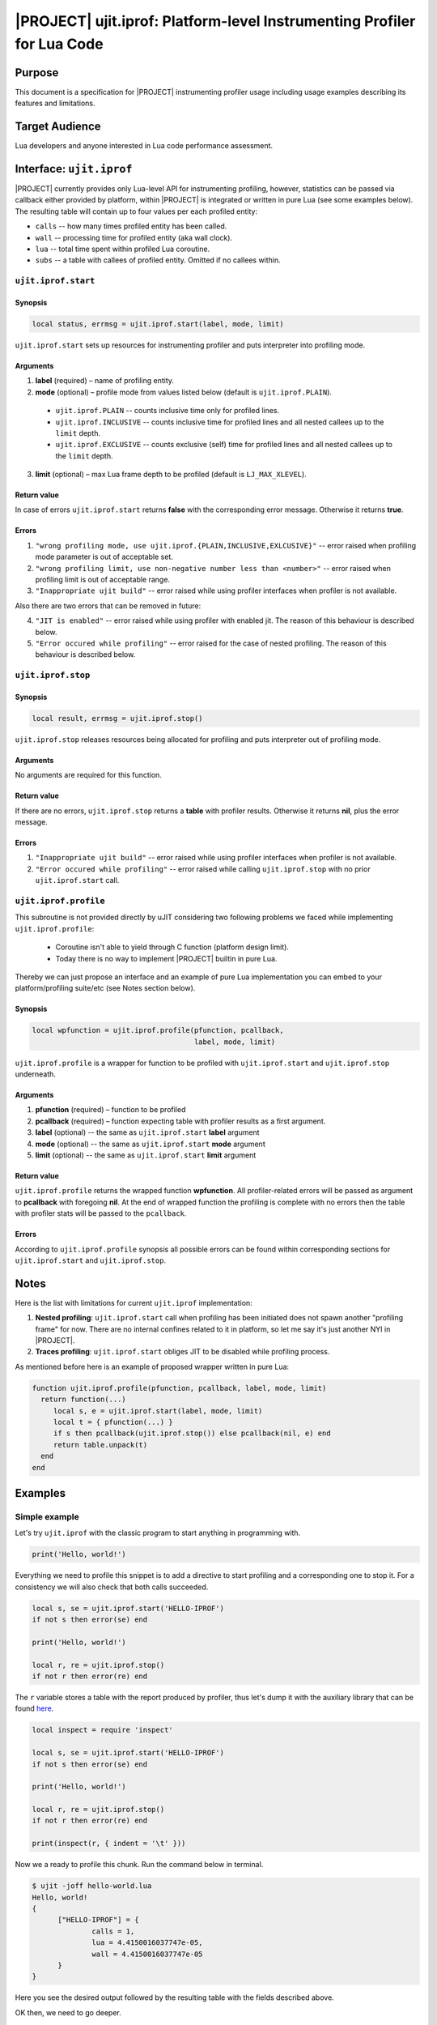 .. _spec-ujit-iprof:

|PROJECT| ujit.iprof: Platform-level Instrumenting Profiler for Lua Code
========================================================================

Purpose
-------

This document is a specification for |PROJECT| instrumenting profiler usage
including usage examples describing its features and limitations.

Target Audience
---------------

Lua developers and anyone interested in Lua code performance assessment.

Interface: ``ujit.iprof``
-------------------------

|PROJECT| currently provides only Lua-level API for instrumenting profiling,
however, statistics can be passed via callback either provided by platform,
within |PROJECT| is integrated or written in pure Lua (see some examples below).
The resulting table will contain up to four values per each profiled entity:

- ``calls`` -- how many times profiled entity has been called.
- ``wall`` -- processing time for profiled entity (aka wall clock).
- ``lua`` -- total time spent within profiled Lua coroutine.
- ``subs`` -- a table with callees of profiled entity. Omitted if no
  callees within.

``ujit.iprof.start``
^^^^^^^^^^^^^^^^^^^^

Synopsis
""""""""

.. code::

  local status, errmsg = ujit.iprof.start(label, mode, limit)

``ujit.iprof.start`` sets up resources for instrumenting profiler and puts
interpreter into profiling mode.

Arguments
"""""""""

1. **label** (required) – name of profiling entity.
2. **mode** (optional) – profile mode from values listed below (default is
   ``ujit.iprof.PLAIN``).

  - ``ujit.iprof.PLAIN`` -- counts inclusive time only for profiled lines.

  - ``ujit.iprof.INCLUSIVE`` -- counts inclusive time for profiled lines and all
    nested callees up to the ``limit`` depth.

  - ``ujit.iprof.EXCLUSIVE`` -- counts exclusive (self) time for profiled lines
    and all nested callees up to the ``limit`` depth.

3. **limit** (optional) – max Lua frame depth to be profiled (default is
   ``LJ_MAX_XLEVEL``).

Return value
""""""""""""

In case of errors ``ujit.iprof.start`` returns **false** with the
corresponding error message. Otherwise it returns **true**.

Errors
""""""

1. ``"wrong profiling mode, use ujit.iprof.{PLAIN,INCLUSIVE,EXLCUSIVE}"`` --
   error raised when profiling mode parameter is out of acceptable set.
2. ``"wrong profiling limit, use non-negative number less than <number>"`` --
   error raised when profiling limit is out of acceptable range.

3. ``"Inappropriate ujit build"`` -- error raised while using profiler
   interfaces when profiler is not available.

Also there are two errors that can be removed in future:

4. ``"JIT is enabled"`` -- error raised while using profiler with enabled jit.
   The reason of this behaviour is described below.
5. ``"Error occured while profiling"`` -- error raised for the case of nested
   profiling. The reason of this behaviour is described below.

``ujit.iprof.stop``
^^^^^^^^^^^^^^^^^^^

Synopsis
""""""""

.. code::

  local result, errmsg = ujit.iprof.stop()

``ujit.iprof.stop`` releases resources being allocated for profiling and puts
interpreter out of profiling mode.

Arguments
"""""""""

No arguments are required for this function.

Return value
""""""""""""

If there are no errors, ``ujit.iprof.stop`` returns a **table** with profiler
results. Otherwise it returns **nil**, plus the error message.

Errors
""""""

1. ``"Inappropriate ujit build"`` -- error raised while using profiler
   interfaces when profiler is not available.
2. ``"Error occured while profiling"`` -- error raised while calling
   ``ujit.iprof.stop`` with no prior ``ujit.iprof.start`` call.

``ujit.iprof.profile``
^^^^^^^^^^^^^^^^^^^^^^

This subroutine is not provided directly by uJIT considering two following
problems we faced while implementing ``ujit.iprof.profile``:

  * Coroutine isn't able to yield through C function (platform design limit).
  * Today there is no way to implement |PROJECT| builtin in pure Lua.

Thereby we can just propose an interface and an example of pure Lua
implementation you can embed to your platform/profiling suite/etc (see Notes
section below).

Synopsis
""""""""

.. code::

  local wpfunction = ujit.iprof.profile(pfunction, pcallback,
                                        label, mode, limit)

``ujit.iprof.profile`` is a wrapper for function to be profiled with
``ujit.iprof.start`` and ``ujit.iprof.stop`` underneath.

Arguments
"""""""""

1. **pfunction** (required) – function to be profiled
2. **pcallback** (required) – function expecting table with profiler results as
   a first argument.
3. **label** (optional) -- the same as ``ujit.iprof.start`` **label** argument
4. **mode** (optional) -- the same as ``ujit.iprof.start`` **mode** argument
5. **limit** (optional) -- the same as ``ujit.iprof.start`` **limit** argument

Return value
""""""""""""

``ujit.iprof.profile`` returns the wrapped function **wpfunction**. All
profiler-related errors will be passed as argument to **pcallback** with
foregoing **nil**. At the end of wrapped function the profiling is complete with
no errors then the table with profiler stats will be passed to the
``pcallback``.

Errors
""""""

According to ``ujit.iprof.profile`` synopsis all possible errors can be found
within corresponding sections for ``ujit.iprof.start`` and ``ujit.iprof.stop``.

Notes
-----

Here is the list with limitations for current ``ujit.iprof`` implementation:

1. **Nested profiling**: ``ujit.iprof.start`` call when profiling has been
   initiated does not spawn another "profiling frame" for now. There are no
   internal confines related to it in platform, so let me say it's just another
   NYI in |PROJECT|.
2. **Traces profiling**: ``ujit.iprof.start`` obliges JIT to be disabled while
   profiling process.

.. TODO: Add some more lines for JIT

As mentioned before here is an example of proposed wrapper written in pure Lua:

.. code::

  function ujit.iprof.profile(pfunction, pcallback, label, mode, limit)
    return function(...)
       local s, e = ujit.iprof.start(label, mode, limit)
       local t = { pfunction(...) }
       if s then pcallback(ujit.iprof.stop()) else pcallback(nil, e) end
       return table.unpack(t)
    end
  end

Examples
--------

Simple example
^^^^^^^^^^^^^^

Let's try ``ujit.iprof`` with the classic program to start anything in
programming with.

.. code::

  print('Hello, world!')

Everything we need to profile this snippet is to add a directive to start
profiling and a corresponding one to stop it. For a consistency we will also
check that both calls succeeded.

.. code::

  local s, se = ujit.iprof.start('HELLO-IPROF')
  if not s then error(se) end

  print('Hello, world!')

  local r, re = ujit.iprof.stop()
  if not r then error(re) end

The ``r`` variable stores a table with the report produced by profiler, thus
let's dump it with the auxiliary library that can be found
`here <https://github.com/kikito/inspect.lua>`__.

.. code::

  local inspect = require 'inspect'

  local s, se = ujit.iprof.start('HELLO-IPROF')
  if not s then error(se) end

  print('Hello, world!')

  local r, re = ujit.iprof.stop()
  if not r then error(re) end

  print(inspect(r, { indent = '\t' }))

Now we a ready to profile this chunk. Run the command below in terminal.

.. code::

  $ ujit -joff hello-world.lua
  Hello, world!
  {
  	["HELLO-IPROF"] = {
  		calls = 1,
  		lua = 4.4150016037747e-05,
  		wall = 4.4150016037747e-05
  	}
  }

Here you see the desired output followed by the resulting table with the fields
described above.

OK then, we need to go deeper.

Other modes examples
^^^^^^^^^^^^^^^^^^^^

As it was prior mentioned there are three different modes provided for
instrumenting profiler: plain, inclusive and exclusive (for more information
see description above).

So let's just add an optional CLI argument to define profiling mode.

.. code::

  local inspect = require 'inspect'

  local mode = ujit.iprof[arg[1] or 'PLAIN']

  local s, se = ujit.iprof.start('HELLO-IPROF', mode)
  if not s then error(se) end

  print('Hello, world!')

  local r, re = ujit.iprof.stop()
  if not r then error(re) end

  print(inspect(r, { indent = '\t' }))

Let's see what we'll get for the previous command.

.. code::

  $ ujit -joff hello-iprof.lua
  Hello, world!
  {
  	["HELLO-IPROF"] = {
  		calls = 1,
  		lua = 4.2922969441861e-05,
  		wall = 4.2922969441861e-05
  	}
  }

Exactly the same structure, since ``ujit.iprof.start`` second argument defaults
to ``ujit.iprof.PLAIN`` if omitted.

Let's try an inclusive one (mind the uppercase for the mode names).

.. code::

  $ ujit -joff hello-iprof.lua INCLUSIVE
  Hello, world!
  {
  	["HELLO-IPROF"] = {
  		calls = 1,
  		lua = 7.5099989771843e-05,
  		subs = {
  			["builtin #223"] = {
  				calls = 1,
  				lua = 9.0009998530149e-06,
  				wall = 9.0009998530149e-06
  			},
  			["builtin #224"] = {
  				calls = 1,
  				lua = 2.0881998352706e-05,
  				wall = 2.0881998352706e-05
  			},
  			["builtin #30"] = {
  				calls = 1,
  				lua = 4.0316954255104e-05,
  				wall = 4.0316954255104e-05
  			}
  		},
  		wall = 7.5099989771843e-05
  	}
  }

Now we see slightly different structure: there is a ``subs`` field now for
``"HELLO-IPROF"`` entity containing three builtin functions:

* ``builtin #223`` -- ``ujit.iprof.start`` internal identifier
* ``builtin #224`` -- ``ujit.iprof.start`` internal identifier
* ``builtin #30`` -- ``print`` internal identifier

Another detail need to be mentioned: lua and processing times for
``"HELLO-IPROF"`` entity include the timings of all its callees. If you want to
see ``"HELLO-IPROF"`` "self" time just change mode to exclusive.

.. code::

  $ ujit -joff hello-iprof.lua EXCLUSIVE
  Hello, world!
  {
  	["HELLO-IPROF"] = {
  		calls = 1,
  		lua = 4.6360655687749e-06,
  		subs = {
  			["builtin #223"] = {
  				calls = 1,
  				lua = 9.4409915618598e-06,
  				wall = 9.4409915618598e-06
  			},
  			["builtin #224"] = {
  				calls = 1,
  				lua = 1.5364959836006e-05,
  				wall = 1.5364959836006e-05
  			},
  			["builtin #30"] = {
  				calls = 1,
  				lua = 4.0235987398773e-05,
  				wall = 4.0235987398773e-05
  			}
  		},
  		wall = 4.6360655687749e-06
  	}
  }

Now all reported timings corresponds directly to each entity.

Function profiling
^^^^^^^^^^^^^^^^^^

The more convenient way to instrument the function itself instead all places it
is used. As mentioned above there is no such functions wrapper provided by
platform but we propose an interface and pure Lua implementation you can find
in this document.

Let's change a bit more our snippet to try ``ujit.iprof.profile`` wrapper.

.. code::

  local inspect = require 'inspect'

  function ujit.iprof.profile(pfunction, pcallback, name, mode, level)
    return function(...)
      local s, e = ujit.iprof.start(name, mode, level)
      local t = { pfunction(...) }
      if s then pcallback(ujit.iprof.stop()) else pcb(nil, e) end
      return table.unpack(t)
    end
  end

  local function stats(t, e)
    if not t then error(e) end
    print(inspect(t, { indent = '\t' }))
  end

  local mode = ujit.iprof[arg[1] or 'PLAIN']
  local wprint = ujit.iprof.profile(print, stats,
                                    'HELLO-IPROF-PROFILE', mode)

  local function echo(s) return s end

  wprint(echo('Hello, world!'))

Except ``ujit.iprof.profile`` we added two additional functions. The first one
-- ``stats`` -- to be invoked when profiler stops and is obliged to have a
special signature considering ``ujit.iprof.stop`` return values. ``stats``
callback throws an error whether profiling was failed and dumps the report table
otherwise. The purpose of the other function -- ``echo`` -- is described below.

So let's test this chunk the way we used to in the latter section.

.. code::

  $ ujit -joff hello-iprof-profile.lua
  Hello, world!
  {
  	["HELLO-IPROF-PROFILE"] = {
  		calls = 1,
  		lua = 4.9892987590283e-05,
  		wall = 4.9892987590283e-05
  	}
  }

.. code::

  $ ujit -joff hello-iprof-profile.lua INCLUSIVE
  Hello, world!
  {
  	["HELLO-IPROF-PROFILE"] = {
  		calls = 1,
  		lua = 7.5692019890994e-05,
  		subs = {
  			["builtin #223"] = {
  				calls = 1,
  				lua = 9.3870330601931e-06,
  				wall = 9.3870330601931e-06
  			},
  			["builtin #224"] = {
  				calls = 1,
  				lua = 1.4016986824572e-05,
  				wall = 1.4016986824572e-05
  			},
  			["builtin #30"] = {
  				calls = 1,
  				lua = 4.0391983930022e-05,
  				wall = 4.0391983930022e-05
  			}
  		},
  		wall = 7.5692019890994e-05
  	}
  }

.. code::

  $ ujit -joff hello-iprof-profile.lua EXCLUSIVE
  Hello, world!
  {
  	["HELLO-IPROF-PROFILE"] = {
  		calls = 1,
  		lua = 1.798098674044e-05,
  		subs = {
  			["builtin #223"] = {
  				calls = 1,
  				lua = 1.1770986020565e-05,
  				wall = 1.1770986020565e-05
  			},
  			["builtin #224"] = {
  				calls = 1,
  				lua = 2.080702688545e-05,
  				wall = 2.080702688545e-05
  			},
  			["builtin #30"] = {
  				calls = 1,
  				lua = 5.6924007367343e-05,
  				wall = 5.6924007367343e-05
  			}
  		},
  		wall = 1.798098674044e-05
  	}
  }

And here is the purpose of the ``echo`` function: as you can see there is no
entry for it within all three reports because its execution was finished before
``ujit.iprof.start`` invocation. Reports comparison for profiling approach
provided in previous section with the ``echo`` proxy is left for the reader.

Profiling tail calls
^^^^^^^^^^^^^^^^^^^^

There are some difference in Lua stack layout for plain call (``CALL`` bytecode)
and tail call (``CALLT`` bytecode) while execution and this also reflects on
profiling reports. For advance please read :ref:`tut-lua-calls`.

Here is a code snippet emitting both plain call bytecode and tail call bytecode
and initializing ``q`` according to the arguments passed with CLI.

.. code::

  local inspect = require 'inspect'

  function ujit.iprof.profile(pfunction, pcallback, name, mode, level)
    return function(...)
      local s, e = ujit.iprof.start(name, mode, level)
      local t = { pfunction(...) }
      if s then pcallback(ujit.iprof.stop()) else pcb(nil, e) end
      return table.unpack(t)
    end
  end

  local function stats(t, e)
    if not t then error(e) end
    print(inspect(t, { indent = '\t' }))
  end

  local function qq(str) print(str) end

  local mode = ujit.iprof[arg[1] or 'PLAIN']

  local q = tostring(arg[2]) == 'CALLT'
    and ujit.iprof.profile(function(str) return qq(str) end, stats,
                           'HELLO-IPROF-CALLT', mode)
    or  ujit.iprof.profile(function(str) qq(str) end, stats,
                           'HELLO-IPROF-CALL', mode)

  q('Hello, world!')

As a result of the command below ``q`` will be initialized with the function
containing ``CALL`` + ``RET0`` bytecode combination. For a plain call the
nesting you will see in report is natural: function originated for ``q`` and
defined at ``hello-iprof-callt.lua:24`` includes ``qq`` defined at
``hello-iprof-callt.lua:17``.

.. code::

  $ ujit -joff hello-iprof-callt.lua EXCLUSIVE
  Hello, world!
  {
  	["HELLO-IPROF-CALL"] = {
  		calls = 1,
  		lua = 1.150497701019e-05,
  		subs = {
  			["builtin #223"] = {
  				calls = 1,
  				lua = 1.0108051355928e-05,
  				wall = 1.0108051355928e-05
  			},
  			["builtin #224"] = {
  				calls = 1,
  				lua = 1.6201985999942e-05,
  				wall = 1.6201985999942e-05
  			},
  			["function @hello-iprof-callt.lua:24"] = {
  				calls = 1,
  				lua = 3.4548982512206e-05,
  				subs = {
  					["function @hello-iprof-callt.lua:17"] = {
  						calls = 1,
  						lua = 8.3340564742684e-06,
  						subs = {
  							["builtin #30"] = {
  								calls = 1,
  								lua = 4.7281966544688e-05,
  								wall = 4.7281966544688e-05
  							}
  						},
  						wall = 8.3340564742684e-06
  					}
  				},
  				wall = 3.4548982512206e-05
  			}
  		},
  		wall = 1.150497701019e-05
  	}
  }

The following command will result to ``q`` being initialized with a function
terminating with ``CALLT`` bytecode. Hence according to manipulations with Lua
stack for this bytecode you will see the report containing the origin function
for ``q`` defined at ``hello-iprof-callt.lua:22`` at the same nesting level as
its callee defined at ``hello-iprof-callt.lua:17``.

.. code::

  $ ujit -joff hello-iprof-callt.lua EXCLUSIVE CALLT
  Hello, world!
  {
  	["HELLO-IPROF-CALLT"] = {
  		calls = 1,
  		lua = 1.5244004316628e-05,
  		subs = {
  			["builtin #223"] = {
  				calls = 1,
  				lua = 1.1546013411134e-05,
  				wall = 1.1546013411134e-05
  			},
  			["builtin #224"] = {
  				calls = 1,
  				lua = 1.5365018043667e-05,
  				wall = 1.5365018043667e-05
  			},
  			["function @hello-iprof-callt.lua:17"] = {
  				calls = 1,
  				lua = 1.3436016160995e-05,
  				subs = {
  					["builtin #30"] = {
  						calls = 1,
  						lua = 8.5713982116431e-05,
  						wall = 8.5713982116431e-05
  					}
  				},
  				wall = 1.3436016160995e-05
  			},
  			["function @hello-iprof-callt.lua:22"] = {
  				calls = 1,
  				lua = 4.2876985389739e-05,
  				wall = 4.2876985389739e-05
  			}
  		},
  		wall = 1.5244004316628e-05
  	}
  }

This is another acknowledgment for the remark that profiler describes the way
code is actually executed.

Limiting the profiling depth
^^^^^^^^^^^^^^^^^^^^^^^^^^^^

An attentive reader could notice that ``ujit.iprof.start`` have three arguments
but we still use only two. Let's figure out what **limit** argument is for,
considering the following snippet.

.. code::

  local inspect = require 'inspect'

  function ujit.iprof.profile(pfunction, pcallback, name, mode, level)
    return function(...)
      local s, e = ujit.iprof.start(name, mode, level)
      local t = { pfunction(...) }
      if s then pcallback(ujit.iprof.stop()) else pcb(nil, e) end
      return table.unpack(t)
    end
  end

  local function stats(t, e)
    if not t then error(e) end
    print(inspect(t, { indent = '\t' }))
  end

  function qr(message) print(message) end
  function qx(message) qr(message) end
  function qw(message) qx(message) end
  function qq(message) qw(message) end

  local mode = ujit.iprof[arg[1] or 'PLAIN']
  local limit = tonumber(arg[2] or 42)

  local q = ujit.iprof.profile(function (message) return qq(message) end, stats,
                               'HELLO-IPROF-LIMITS', mode, limit)

  q('Hello, world!')

We add four more functions forming a chain of calls with print in the most inner
one and wrapped a function with tail call to the most outer one. After running
the following commands you will see reports like those below.

.. code::

  $ ujit -joff hello-iprof-limits.lua INCLUSIVE
  Hello, world!
  {
  	["HELLO-IPROF-LIMITS"] = {
  		calls = 1,
  		lua = 0.00013722601579502,
  		subs = {
  			["builtin #223"] = {
  				calls = 1,
  				lua = 3.6281999200583e-05,
  				wall = 3.6281999200583e-05
  			},
  			["builtin #224"] = {
  				calls = 1,
  				lua = 1.7224054317921e-05,
  				wall = 1.7224054317921e-05
  			},
  			["function @hello-iprof-limits.lua:20"] = {
  				calls = 1,
  				lua = 6.3598970882595e-05,
  				subs = {
  					["function @hello-iprof-limits.lua:19"] = {
  						calls = 1,
  						lua = 5.5114971473813e-05,
  						subs = {
  							["function @hello-iprof-limits.lua:18"] = {
  								calls = 1,
  								lua = 4.9913011025637e-05,
  								subs = {
  									["function @hello-iprof-limits.lua:17"] = {
  										calls = 1,
  										lua = 4.4531014282256e-05,
  										subs = {
  											["builtin #30"] = {
  												calls = 1,
  												lua = 3.8045982364565e-05,
  												wall = 3.8045982364565e-05
  											}
  										},
  										wall = 4.4531014282256e-05
  									}
  								},
  								wall = 4.9913011025637e-05
  							}
  						},
  						wall = 5.5114971473813e-05
  					}
  				},
  				wall = 6.3598970882595e-05
  			},
  			["function @hello-iprof-limits.lua:25"] = {
  				calls = 1,
  				lua = 5.9989979490638e-06,
  				wall = 5.9989979490638e-06
  			}
  		},
  		wall = 0.00013722601579502
  	}
  }

.. code::

  $ ujit -joff hello-iprof-limits.lua EXCLUSIVE
  Hello, world!
  {
  	["HELLO-IPROF-LIMITS"] = {
  		calls = 1,
  		lua = 1.368101220578e-05,
  		subs = {
  			["builtin #223"] = {
  				calls = 1,
  				lua = 2.4234992451966e-05,
  				wall = 2.4234992451966e-05
  			},
  			["builtin #224"] = {
  				calls = 1,
  				lua = 1.3143988326192e-05,
  				wall = 1.3143988326192e-05
  			},
  			["function @hello-iprof-limits.lua:20"] = {
  				calls = 1,
  				lua = 8.6590298451483e-06,
  				subs = {
  					["function @hello-iprof-limits.lua:19"] = {
  						calls = 1,
  						lua = 5.8080186136067e-06,
  						subs = {
  							["function @hello-iprof-limits.lua:18"] = {
  								calls = 1,
  								lua = 5.1020178943872e-06,
  								subs = {
  									["function @hello-iprof-limits.lua:17"] = {
  										calls = 1,
  										lua = 5.7529541663826e-06,
  										subs = {
  											["builtin #30"] = {
  												calls = 1,
  												lua = 3.9995997212827e-05,
  												wall = 3.9995997212827e-05
  											}
  										},
  										wall = 5.7529541663826e-06
  									}
  								},
  								wall = 5.1020178943872e-06
  							}
  						},
  						wall = 5.8080186136067e-06
  					}
  				},
  				wall = 8.6590298451483e-06
  			},
  			["function @hello-iprof-limits.lua:25"] = {
  				calls = 1,
  				lua = 6.1789760366082e-06,
  				wall = 6.1789760366082e-06
  			}
  		},
  		wall = 1.368101220578e-05
  	}
  }

No one will argue this report is too complicated for human analysis. Thus you
can limit the profiling depth. Run both previous commands with the second
parameter set to 1.

.. code::

  $ ujit -joff hello-iprof-limits.lua INCLUSIVE 1
  Hello, world!
  {
  	["HELLO-IPROF-LIMITS"] = {
  		calls = 1,
  		lua = 7.4664014391601e-05,
  		subs = {
  			["builtin #223"] = {
  				calls = 1,
  				lua = 8.6250365711749e-06,
  				wall = 8.6250365711749e-06
  			},
  			["builtin #224"] = {
  				calls = 1,
  				lua = 8.2789920270443e-06,
  				wall = 8.2789920270443e-06
  			},
  			["function @hello-iprof-limits.lua:20"] = {
  				calls = 1,
  				lua = 4.3603999074548e-05,
  				wall = 4.3603999074548e-05
  			},
  			["function @hello-iprof-limits.lua:25"] = {
  				calls = 1,
  				lua = 5.8030127547681e-06,
  				wall = 5.8030127547681e-06
  			}
  		},
  		wall = 7.4664014391601e-05
  	}
  }

.. code::

  $ ujit -joff hello-iprof-limits.lua EXCLUSIVE 1
  Hello, world!
  {
  	["HELLO-IPROF-LIMITS"] = {
  		calls = 1,
  		lua = 1.579598756507e-05,
  		subs = {
  			["builtin #223"] = {
  				calls = 1,
  				lua = 1.6681966371834e-05,
  				wall = 1.6681966371834e-05
  			},
  			["builtin #224"] = {
  				calls = 1,
  				lua = 1.3125012628734e-05,
  				wall = 1.3125012628734e-05
  			},
  			["function @hello-iprof-limits.lua:20"] = {
  				calls = 1,
  				lua = 0.00010146002750844,
  				wall = 0.00010146002750844
  			},
  			["function @hello-iprof-limits.lua:25"] = {
  				calls = 1,
  				lua = 6.9909729063511e-06,
  				wall = 6.9909729063511e-06
  			}
  		},
  		wall = 1.579598756507e-05
  	}
  }

Now, you see only the first-level callees of ``q`` function. Much more pretty
report for your eyes, isn't it?

.. note::

  OK let's take another look into the second report. Mention the fact that
  though mode is exclusive all stats for callees' of ``qq`` defined at
  ``hello-iprof-limits.lua:20`` are aggregated under its label as if all
  callees bodies are placed directly within ``qq``.

Another one ``limit`` parameter benefit is as follows: there are no internal
limits in platform for profiler memory usage, only system ones. Thereby proper
usage of this parameter also allows to reduce memory overhead while profiling.

Lua stack unwinding while profiling
^^^^^^^^^^^^^^^^^^^^^^^^^^^^^^^^^^^

This section is proposed to shed some light on exception handling while
profiling. Profiling process doesn't spawn a "safe" scope similar to one
``pcall`` does hence this responsibility is shifted to Lua developers.

Let's see the following snippet calling a wrapped function in a safe scope.

.. code::

  local inspect = require 'inspect'

  function ujit.iprof.profile(pfunction, pcallback, name, mode, level)
    return function(...)
      local s, e = ujit.iprof.start(name, mode, level)
      local t = { pfunction(...) }
      if s then pcallback(ujit.iprof.stop()) else pcb(nil, e) end
      return table.unpack(t)
    end
  end

  local function dead(t, e)
    assert(false, 'This message is not being printed')
    print(inspect(t, { indent = '\t' }))
  end

  local function croak(message) error(message) end

  local mode = ujit.iprof[arg[1] or 'PLAIN']

  local die = ujit.iprof.profile(function(iter)
    local __ = 0
    for _ = 1, iter do
      __ = __ + _
      if _ == iter then
        croak('Hello, world!')
      end
    end
  end, dead, 'SUB-NOT-BEING-PROFILED', ujit.iprof.PLAIN)

  local ok, err = pcall(die, tonumber(arg[2] or 42))
  if not ok then print(err) end

It throws an error on the last loop iteration and this error unwinds Lua stack
up to the most outer frame related to the main chunk. Thus you don't see a
report produced by profiler in the output below.

.. code::

  $ ujit -joff hello-iprof-die.lua INCLUSIVE
  hello-iprof-die.lua:17: Hello, world!

Now let's change a bit our example and move a safe scope into the origin
function.

.. code::

  local inspect = require 'inspect'

  function ujit.iprof.profile(pfunction, pcallback, name, mode, level)
    return function(...)
      local s, e = ujit.iprof.start(name, mode, level)
      local t = { pfunction(...) }
      if s then pcallback(ujit.iprof.stop()) else pcb(nil, e) end
      return table.unpack(t)
    end
  end

  local function stats(t, e)
    if not t then error(e) end
    print(inspect(t, { indent = '\t' }))
  end

  local function croak(message) error(message) end

  local mode = ujit.iprof[arg[1] or 'PLAIN']

  local unwind = ujit.iprof.profile(function(iter)
    local __ = 0
    for _ = 1, iter do
      __ = __ + _
      if _ == iter then
        local ok, err = pcall(croak, 'Hello, world!')
        if not ok then print(err) end
      end
    end
  end, stats, 'HELLO-IPROF-UNWIND', mode)

  unwind(tonumber(arg[2] or 42))

This time we see the report but mention the fact that timings are misrepresented
considering Lua stack unwinding.

.. code::

  $ ujit -joff hello-iprof-unwind.lua INCLUSIVE
  hello-iprof-unwind.lua:17: Hello, world!
  {
  	["HELLO-IPROF-UNWIND"] = {
  		calls = 1,
  		lua = 0.00025242200354114,
  		subs = {
  			["builtin #223"] = {
  				calls = 1,
  				lua = 8.8699744082987e-06,
  				wall = 8.8699744082987e-06
  			},
  			["builtin #224"] = {
  				calls = 1,
  				lua = 1.317000715062e-05,
  				wall = 1.317000715062e-05
  			},
  			["function @hello-iprof-unwind.lua:21"] = {
  				calls = 1,
  				lua = 0.0002179789589718,
  				wall = 0.0002179789589718
  			}
  		},
  		wall = 0.00025242200354114
  	}
  }

Coroutine profiling
^^^^^^^^^^^^^^^^^^^

Now let's puzzle out the difference between lua and wall time values in report.
The code below create a new child coroutine to be profiled with a single yield
within it. After the child coroutine yields, the main coroutine sleeps for a few
seconds, prints a message and resumes the child coroutine execution.

.. code::

  local inspect = require 'inspect'

  local ffi = require 'ffi'
  assert(ffi, 'Please ensure that you have an analogue for sleep(3)')
  ffi.cdef('unsigned int sleep(unsigned int seconds);')
  local sleep = ffi.C.sleep;

  function ujit.iprof.profile(pfunction, pcallback, label, mode, limit)
    return function(...)
       local s, e = ujit.iprof.start(label, mode, limit)
       local t = { pfunction(...) }
       if s then pcallback(ujit.iprof.stop()) else pcallback(nil, e) end
       return table.unpack(t)
    end
  end

  local function stats(t, e)
    if not t then error(e) end
    print(inspect(t, { indent = '\t' }))
  end

  function qr(seconds) coroutine.yield(seconds) end
  function qx(seconds) qr(seconds) end
  function qw(seconds) qx(seconds) end
  function qq(seconds) qw(seconds) end

  local mode = ujit.iprof[arg[1] or 'PLAIN']
  local sleep = tonumber(arg[2] or 16)
  local limit = tonumber(arg[3] or 9)

  local coro = coroutine.create(ujit.iprof.profile(function(seconds)
    return qq(seconds)
  end, stats, 'HELLO-IPROF-CORO', mode, limit))

  local ok, result = coroutine.resume(coro, sleep)
  if not ok then error(result) end

  -- Some function that sleeps for `result` seconds
  sleep(result)
  print('Hello, world!')

  ok, result = coroutine.resume(coro)

  assert(ok and coroutine.status(coro) == 'dead', 'Unexpected behaviour')

The difference between the time the child coroutine being executed and the
profiling time equals exactly the time between its yield and resume.

.. code::

  $ ujit -joff hello-iprof-coro.lua
  Hello, world!
  {
  	["HELLO-IPROF-CORO"] = {
  		calls = 1,
  		lua = 1.7445010598749e-05,
  		wall = 16.000266182993
  	}
  }

As you can see the main contribution in this difference is produced by the sleep
the main coroutine does. Let's decrease the time to sleep and look at the report
for inclusive mode.

.. code::

  $ ujit -joff hello-iprof-coro.lua INCLUSIVE 5
  Hello, world!
  {
  	["HELLO-IPROF-CORO"] = {
  		calls = 1,
  		lua = 7.5089978054166e-05,
  		subs = {
  			["builtin #223"] = {
  				calls = 1,
  				lua = 8.7990192696452e-06,
  				wall = 8.7990192696452e-06
  			},
  			["builtin #224"] = {
  				calls = 1,
  				lua = 1.8060964066535e-05,
  				wall = 1.8060964066535e-05
  			},
  			["function @hello-iprof-coro.lua:23"] = {
  				calls = 1,
  				lua = 3.6311976145953e-05,
  				subs = {
  					["function @hello-iprof-coro.lua:22"] = {
  						calls = 1,
  						lua = 2.7927977498621e-05,
  						subs = {
  							["function @hello-iprof-coro.lua:21"] = {
  								calls = 1,
  								lua = 2.1678977645934e-05,
  								subs = {
  									["function @hello-iprof-coro.lua:20"] = {
  										calls = 1,
  										lua = 1.5911005903035e-05,
  										subs = {
  											["builtin #34"] = {
  												calls = 1,
  												lua = 8.3139748312533e-06,
  												wall = 5.0002951360075
  											}
  										},
  										wall = 5.0003027330386
  									}
  								},
  								wall = 5.0003085010103
  							}
  						},
  						wall = 5.0003147500101
  					}
  				},
  				wall = 5.0003231340088
  			},
  			["function @hello-iprof-coro.lua:29"] = {
  				calls = 1,
  				lua = 5.3319963626564e-06,
  				wall = 5.3319963626564e-06
  			}
  		},
  		wall = 5.0003619120107
  	}
  }

Mention the time attributed to ``builtin #34`` -- it is a ``coroutine.yield``
call in the child coroutine, that lasts for a jiffy in Lua interpreter and spent
5 seconds according to the wall clock. Let's limit the profiling depth and see
how stats change.

.. code::

  $ ujit -joff hello-iprof-coro.lua INCLUSIVE 5 2
  Hello, world!
  {
  	["HELLO-IPROF-CORO"] = {
  		calls = 1,
  		lua = 6.4426043536514e-05,
  		subs = {
  			["builtin #223"] = {
  				calls = 1,
  				lua = 8.9500099420547e-06,
  				wall = 8.9500099420547e-06
  			},
  			["builtin #224"] = {
  				calls = 1,
  				lua = 1.9173021428287e-05,
  				wall = 1.9173021428287e-05
  			},
  			["function @hello-iprof-coro.lua:23"] = {
  				calls = 1,
  				lua = 2.3994012735784e-05,
  				subs = {
  					["function @hello-iprof-coro.lua:22"] = {
  						calls = 1,
  						lua = 1.2719014193863e-05,
  						wall = 5.0002876989893
  					}
  				},
  				wall = 5.0002989739878
  			},
  			["function @hello-iprof-coro.lua:29"] = {
  				calls = 1,
  				lua = 5.6329881772399e-06,
  				wall = 5.6329881772399e-06
  			}
  		},
  		wall = 5.0003394060186
  	}
  }

All time the child coroutine waits to resume its execution is now attributed to
the most inner function containing a ``coroutine.yield`` call.

Please mention, that inclusive mode accumulates the time coroutine waits to all
callers. If we change mode to exclusive one the report differs.

.. code::

  $ ujit -joff hello-iprof-coro.lua EXCLUSIVE 5
  Hello, world!
  {
  	["HELLO-IPROF-CORO"] = {
  		calls = 1,
  		lua = 6.9399829953909e-06,
  		subs = {
  			["builtin #223"] = {
  				calls = 1,
  				lua = 1.2408010661602e-05,
  				wall = 1.2408010661602e-05
  			},
  			["builtin #224"] = {
  				calls = 1,
  				lua = 1.490896102041e-05,
  				wall = 1.490896102041e-05
  			},
  			["function @hello-iprof-coro.lua:23"] = {
  				calls = 1,
  				lua = 9.115959983319e-06,
  				subs = {
  					["function @hello-iprof-coro.lua:22"] = {
  						calls = 1,
  						lua = 6.5400381572545e-06,
  						subs = {
  							["function @hello-iprof-coro.lua:21"] = {
  								calls = 1,
  								lua = 6.0539459809661e-06,
  								subs = {
  									["function @hello-iprof-coro.lua:20"] = {
  										calls = 1,
  										lua = 7.9820165410638e-06,
  										subs = {
  											["builtin #34"] = {
  												calls = 1,
  												lua = 9.3470443971455e-06,
  												wall = 5.0001770540257
  											}
  										},
  										wall = 7.9820165410638e-06
  									}
  								},
  								wall = 6.0539459809661e-06
  							}
  						},
  						wall = 6.5400381572545e-06
  					}
  				},
  				wall = 9.115959983319e-06
  			},
  			["function @hello-iprof-coro.lua:29"] = {
  				calls = 1,
  				lua = 5.7680299505591e-06,
  				wall = 5.7680299505591e-06
  			}
  		},
  		wall = 6.9399829953909e-06
  	}
  }

Now the time coroutine waits its execution is attributed only to the yielding
functions or its most inner caller if the limit depth covers yielding call in
report.

.. code::

  $ ujit -joff hello-iprof-coro.lua EXCLUSIVE 5 2
  Hello, world!
  {
  	["HELLO-IPROF-CORO"] = {
  		calls = 1,
  		lua = 8.0890022218227e-06,
  		subs = {
  			["builtin #223"] = {
  				calls = 1,
  				lua = 1.1270982213318e-05,
  				wall = 1.1270982213318e-05
  			},
  			["builtin #224"] = {
  				calls = 1,
  				lua = 1.4292018022388e-05,
  				wall = 1.4292018022388e-05
  			},
  			["function @hello-iprof-coro.lua:23"] = {
  				calls = 1,
  				lua = 1.3369950465858e-05,
  				subs = {
  					["function @hello-iprof-coro.lua:22"] = {
  						calls = 1,
  						lua = 1.2389034964144e-05,
  						wall = 5.0002167590428
  					}
  				},
  				wall = 1.3369950465858e-05
  			},
  			["function @hello-iprof-coro.lua:29"] = {
  				calls = 1,
  				lua = 6.5490021370351e-06,
  				wall = 6.5490021370351e-06
  			}
  		},
  		wall = 8.0890022218227e-06
  	}
  }
